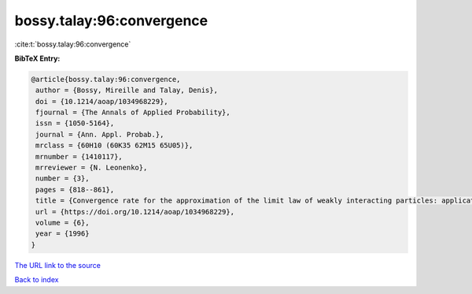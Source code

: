 bossy.talay:96:convergence
==========================

:cite:t:`bossy.talay:96:convergence`

**BibTeX Entry:**

.. code-block:: bibtex

   @article{bossy.talay:96:convergence,
    author = {Bossy, Mireille and Talay, Denis},
    doi = {10.1214/aoap/1034968229},
    fjournal = {The Annals of Applied Probability},
    issn = {1050-5164},
    journal = {Ann. Appl. Probab.},
    mrclass = {60H10 (60K35 62M15 65U05)},
    mrnumber = {1410117},
    mrreviewer = {N. Leonenko},
    number = {3},
    pages = {818--861},
    title = {Convergence rate for the approximation of the limit law of weakly interacting particles: application to the {B}urgers equation},
    url = {https://doi.org/10.1214/aoap/1034968229},
    volume = {6},
    year = {1996}
   }
`The URL link to the source <ttps://doi.org/10.1214/aoap/1034968229}>`_


`Back to index <../By-Cite-Keys.html>`_
